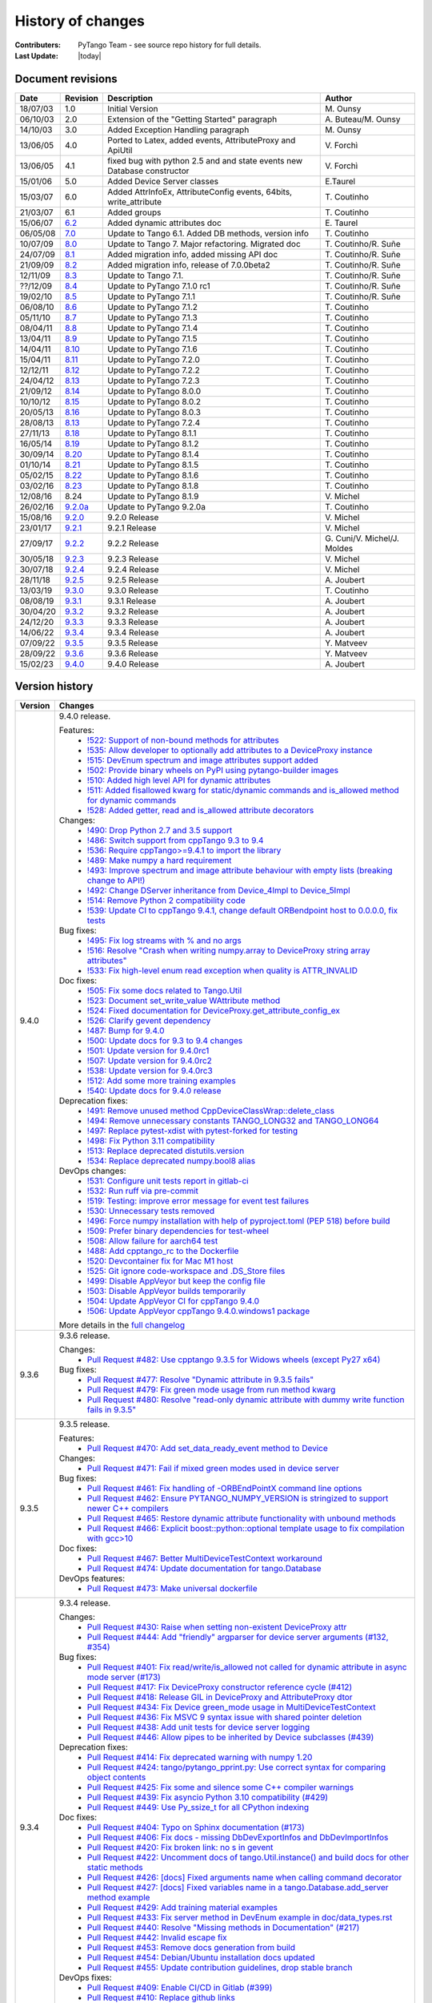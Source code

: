 .. _pytango-history-changes:

==================
History of changes
==================

:Contributers: PyTango Team - see source repo history for full details.

:Last Update: |today|

.. _pytango-revisions:

Document revisions
-------------------

+----------+----------------------------------------------------------------------------------+-----------------------------------------------------+-----------------------------------+
| Date     | Revision                                                                         | Description                                         | Author                            |
+==========+==================================================================================+=====================================================+===================================+
| 18/07/03 | 1.0                                                                              | Initial Version                                     | M\. Ounsy                         |
+----------+----------------------------------------------------------------------------------+-----------------------------------------------------+-----------------------------------+
| 06/10/03 | 2.0                                                                              | Extension of the "Getting Started" paragraph        | A\. Buteau/M\. Ounsy              |
+----------+----------------------------------------------------------------------------------+-----------------------------------------------------+-----------------------------------+
| 14/10/03 | 3.0                                                                              | Added Exception Handling paragraph                  | M\. Ounsy                         |
+----------+----------------------------------------------------------------------------------+-----------------------------------------------------+-----------------------------------+
| 13/06/05 | 4.0                                                                              | Ported to Latex, added events, AttributeProxy       | V\. Forchì                        |
|          |                                                                                  | and ApiUtil                                         |                                   |
+----------+----------------------------------------------------------------------------------+-----------------------------------------------------+-----------------------------------+
|          |                                                                                  | fixed bug with python 2.5 and and state events      |                                   |
| 13/06/05 | 4.1                                                                              | new Database constructor                            | V\. Forchì                        |
+----------+----------------------------------------------------------------------------------+-----------------------------------------------------+-----------------------------------+
| 15/01/06 | 5.0                                                                              | Added Device Server classes                         | E\.Taurel                         |
+----------+----------------------------------------------------------------------------------+-----------------------------------------------------+-----------------------------------+
| 15/03/07 | 6.0                                                                              | Added AttrInfoEx, AttributeConfig events, 64bits,   | T\. Coutinho                      |
|          |                                                                                  | write_attribute                                     |                                   |
+----------+----------------------------------------------------------------------------------+-----------------------------------------------------+-----------------------------------+
| 21/03/07 | 6.1                                                                              | Added groups                                        | T\. Coutinho                      |
+----------+----------------------------------------------------------------------------------+-----------------------------------------------------+-----------------------------------+
| 15/06/07 | `6.2 <http://www.tango-controls.org/Documents/bindings/PyTango-3.0.3.pdf>`_      | Added dynamic attributes doc                        | E\. Taurel                        |
+----------+----------------------------------------------------------------------------------+-----------------------------------------------------+-----------------------------------+
| 06/05/08 | `7.0 <http://www.tango-controls.org/Documents/bindings/PyTango-3.0.4.pdf>`_      | Update to Tango 6.1. Added DB methods, version info | T\. Coutinho                      |
+----------+----------------------------------------------------------------------------------+-----------------------------------------------------+-----------------------------------+
| 10/07/09 | `8.0 <http://www.tango-controls.org/static/PyTango/v7/doc/html/index.html>`_     | Update to Tango 7. Major refactoring. Migrated doc  | T\. Coutinho/R\. Suñe             |
+----------+----------------------------------------------------------------------------------+-----------------------------------------------------+-----------------------------------+
| 24/07/09 | `8.1 <http://www.tango-controls.org/static/PyTango/v7/doc/html/index.html>`_     | Added migration info, added missing API doc         | T\. Coutinho/R\. Suñe             |
+----------+----------------------------------------------------------------------------------+-----------------------------------------------------+-----------------------------------+
| 21/09/09 | `8.2 <http://www.tango-controls.org/static/PyTango/v7/doc/html/index.html>`_     | Added migration info, release of 7.0.0beta2         | T\. Coutinho/R\. Suñe             |
+----------+----------------------------------------------------------------------------------+-----------------------------------------------------+-----------------------------------+
| 12/11/09 | `8.3 <http://www.tango-controls.org/static/PyTango/v71/doc/html/index.html>`_    | Update to Tango 7.1.                                | T\. Coutinho/R\. Suñe             |
+----------+----------------------------------------------------------------------------------+-----------------------------------------------------+-----------------------------------+
| ??/12/09 | `8.4 <http://www.tango-controls.org/static/PyTango/v71rc1/doc/html/index.html>`_ | Update to PyTango 7.1.0 rc1                         | T\. Coutinho/R\. Suñe             |
+----------+----------------------------------------------------------------------------------+-----------------------------------------------------+-----------------------------------+
| 19/02/10 | `8.5 <http://www.tango-controls.org/static/PyTango/v711/doc/html/index.html>`_   | Update to PyTango 7.1.1                             | T\. Coutinho/R\. Suñe             |
+----------+----------------------------------------------------------------------------------+-----------------------------------------------------+-----------------------------------+
| 06/08/10 | `8.6 <http://www.tango-controls.org/static/PyTango/v712/doc/html/index.html>`_   | Update to PyTango 7.1.2                             | T\. Coutinho                      |
+----------+----------------------------------------------------------------------------------+-----------------------------------------------------+-----------------------------------+
| 05/11/10 | `8.7 <http://www.tango-controls.org/static/PyTango/v713/doc/html/index.html>`_   | Update to PyTango 7.1.3                             | T\. Coutinho                      |
+----------+----------------------------------------------------------------------------------+-----------------------------------------------------+-----------------------------------+
| 08/04/11 | `8.8 <http://www.tango-controls.org/static/PyTango/v714/doc/html/index.html>`_   | Update to PyTango 7.1.4                             | T\. Coutinho                      |
+----------+----------------------------------------------------------------------------------+-----------------------------------------------------+-----------------------------------+
| 13/04/11 | `8.9 <http://www.tango-controls.org/static/PyTango/v715/doc/html/index.html>`_   | Update to PyTango 7.1.5                             | T\. Coutinho                      |
+----------+----------------------------------------------------------------------------------+-----------------------------------------------------+-----------------------------------+
| 14/04/11 | `8.10 <http://www.tango-controls.org/static/PyTango/v716/doc/html/index.html>`_  | Update to PyTango 7.1.6                             | T\. Coutinho                      |
+----------+----------------------------------------------------------------------------------+-----------------------------------------------------+-----------------------------------+
| 15/04/11 | `8.11 <http://www.tango-controls.org/static/PyTango/v720/doc/html/index.html>`_  | Update to PyTango 7.2.0                             | T\. Coutinho                      |
+----------+----------------------------------------------------------------------------------+-----------------------------------------------------+-----------------------------------+
| 12/12/11 | `8.12 <http://www.tango-controls.org/static/PyTango/v722/doc/html/index.html>`_  | Update to PyTango 7.2.2                             | T\. Coutinho                      |
+----------+----------------------------------------------------------------------------------+-----------------------------------------------------+-----------------------------------+
| 24/04/12 | `8.13 <http://www.tango-controls.org/static/PyTango/v723/doc/html/index.html>`_  | Update to PyTango 7.2.3                             | T\. Coutinho                      |
+----------+----------------------------------------------------------------------------------+-----------------------------------------------------+-----------------------------------+
| 21/09/12 | `8.14 <http://www.tango-controls.org/static/PyTango/v800/doc/html/index.html>`_  | Update to PyTango 8.0.0                             | T\. Coutinho                      |
+----------+----------------------------------------------------------------------------------+-----------------------------------------------------+-----------------------------------+
| 10/10/12 | `8.15 <http://www.tango-controls.org/static/PyTango/v802/doc/html/index.html>`_  | Update to PyTango 8.0.2                             | T\. Coutinho                      |
+----------+----------------------------------------------------------------------------------+-----------------------------------------------------+-----------------------------------+
| 20/05/13 | `8.16 <http://www.tango-controls.org/static/PyTango/v803/doc/html/index.html>`_  | Update to PyTango 8.0.3                             | T\. Coutinho                      |
+----------+----------------------------------------------------------------------------------+-----------------------------------------------------+-----------------------------------+
| 28/08/13 | `8.13 <http://www.tango-controls.org/static/PyTango/v723/doc/html/index.html>`_  | Update to PyTango 7.2.4                             | T\. Coutinho                      |
+----------+----------------------------------------------------------------------------------+-----------------------------------------------------+-----------------------------------+
| 27/11/13 | `8.18 <http://www.tango-controls.org/static/PyTango/v811/doc/html/index.html>`_  | Update to PyTango 8.1.1                             | T\. Coutinho                      |
+----------+----------------------------------------------------------------------------------+-----------------------------------------------------+-----------------------------------+
| 16/05/14 | `8.19 <http://www.tango-controls.org/static/PyTango/v812/doc/html/index.html>`_  | Update to PyTango 8.1.2                             | T\. Coutinho                      |
+----------+----------------------------------------------------------------------------------+-----------------------------------------------------+-----------------------------------+
| 30/09/14 | `8.20 <http://www.tango-controls.org/static/PyTango/v814/doc/html/index.html>`_  | Update to PyTango 8.1.4                             | T\. Coutinho                      |
+----------+----------------------------------------------------------------------------------+-----------------------------------------------------+-----------------------------------+
| 01/10/14 | `8.21 <http://www.tango-controls.org/static/PyTango/v815/doc/html/index.html>`_  | Update to PyTango 8.1.5                             | T\. Coutinho                      |
+----------+----------------------------------------------------------------------------------+-----------------------------------------------------+-----------------------------------+
| 05/02/15 | `8.22 <http://www.esrf.fr/computing/cs/tango/pytango/v816/index.html>`_          | Update to PyTango 8.1.6                             | T\. Coutinho                      |
+----------+----------------------------------------------------------------------------------+-----------------------------------------------------+-----------------------------------+
| 03/02/16 | `8.23 <http://www.esrf.fr/computing/cs/tango/pytango/v818/index.html>`_          | Update to PyTango 8.1.8                             | T\. Coutinho                      |
+----------+----------------------------------------------------------------------------------+-----------------------------------------------------+-----------------------------------+
| 12/08/16 |  8.24                                                                            | Update to PyTango 8.1.9                             | V\. Michel                        |
+----------+----------------------------------------------------------------------------------+-----------------------------------------------------+-----------------------------------+
| 26/02/16 | `9.2.0a <http://www.esrf.fr/computing/cs/tango/pytango/v920>`_                   | Update to PyTango 9.2.0a                            | T\. Coutinho                      |
+----------+----------------------------------------------------------------------------------+-----------------------------------------------------+-----------------------------------+
| 15/08/16 | `9.2.0 <http://pytango.readthedocs.io/en/v9.2.0>`_                               | 9.2.0 Release                                       | V\. Michel                        |
+----------+----------------------------------------------------------------------------------+-----------------------------------------------------+-----------------------------------+
| 23/01/17 | `9.2.1 <http://pytango.readthedocs.io/en/v9.2.1>`_                               | 9.2.1 Release                                       | V\. Michel                        |
+----------+----------------------------------------------------------------------------------+-----------------------------------------------------+-----------------------------------+
| 27/09/17 | `9.2.2 <http://pytango.readthedocs.io/en/v9.2.2>`_                               | 9.2.2 Release                                       | G\. Cuni/V\. Michel/J\. Moldes    |
+----------+----------------------------------------------------------------------------------+-----------------------------------------------------+-----------------------------------+
| 30/05/18 | `9.2.3 <http://pytango.readthedocs.io/en/v9.2.3>`_                               | 9.2.3 Release                                       | V\. Michel                        |
+----------+----------------------------------------------------------------------------------+-----------------------------------------------------+-----------------------------------+
| 30/07/18 | `9.2.4 <http://pytango.readthedocs.io/en/v9.2.4>`_                               | 9.2.4 Release                                       | V\. Michel                        |
+----------+----------------------------------------------------------------------------------+-----------------------------------------------------+-----------------------------------+
| 28/11/18 | `9.2.5 <http://pytango.readthedocs.io/en/v9.2.5>`_                               | 9.2.5 Release                                       | A\. Joubert                       |
+----------+----------------------------------------------------------------------------------+-----------------------------------------------------+-----------------------------------+
| 13/03/19 | `9.3.0 <http://pytango.readthedocs.io/en/v9.3.0>`_                               | 9.3.0 Release                                       | T\. Coutinho                      |
+----------+----------------------------------------------------------------------------------+-----------------------------------------------------+-----------------------------------+
| 08/08/19 | `9.3.1 <http://pytango.readthedocs.io/en/v9.3.1>`_                               | 9.3.1 Release                                       | A\. Joubert                       |
+----------+----------------------------------------------------------------------------------+-----------------------------------------------------+-----------------------------------+
| 30/04/20 | `9.3.2 <http://pytango.readthedocs.io/en/v9.3.2>`_                               | 9.3.2 Release                                       | A\. Joubert                       |
+----------+----------------------------------------------------------------------------------+-----------------------------------------------------+-----------------------------------+
| 24/12/20 | `9.3.3 <http://pytango.readthedocs.io/en/v9.3.3>`_                               | 9.3.3 Release                                       | A\. Joubert                       |
+----------+----------------------------------------------------------------------------------+-----------------------------------------------------+-----------------------------------+
| 14/06/22 | `9.3.4 <http://pytango.readthedocs.io/en/v9.3.4>`_                               | 9.3.4 Release                                       | A\. Joubert                       |
+----------+----------------------------------------------------------------------------------+-----------------------------------------------------+-----------------------------------+
| 07/09/22 | `9.3.5 <http://pytango.readthedocs.io/en/v9.3.5>`_                               | 9.3.5 Release                                       | Y\. Matveev                       |
+----------+----------------------------------------------------------------------------------+-----------------------------------------------------+-----------------------------------+
| 28/09/22 | `9.3.6 <http://pytango.readthedocs.io/en/v9.3.6>`_                               | 9.3.6 Release                                       | Y\. Matveev                       |
+----------+----------------------------------------------------------------------------------+-----------------------------------------------------+-----------------------------------+
| 15/02/23 | `9.4.0 <http://pytango.readthedocs.io/en/v9.4.0>`_                               | 9.4.0 Release                                       | A\. Joubert                       |
+----------+----------------------------------------------------------------------------------+-----------------------------------------------------+-----------------------------------+

.. _pytango-version-history:

Version history
---------------

+----------+-------------------------------------------------------------------------------------------------------------------------------------------------------------------------------------+
| Version  | Changes                                                                                                                                                                             |
+==========+=====================================================================================================================================================================================+
| 9.4.0    | 9.4.0 release.                                                                                                                                                                      |
|          |                                                                                                                                                                                     |
|          | Features:                                                                                                                                                                           |
|          |     - `!522: Support of non-bound methods for attributes <https://gitlab.com/tango-controls/pytango/-/merge_requests/522>`_                                                         |
|          |     - `!535: Allow developer to optionally add attributes to a DeviceProxy instance <https://gitlab.com/tango-controls/pytango/-/merge_requests/535>`_                              |
|          |     - `!515: DevEnum spectrum and image attributes support added <https://gitlab.com/tango-controls/pytango/-/merge_requests/515>`_                                                 |
|          |     - `!502: Provide binary wheels on PyPI using pytango-builder images <https://gitlab.com/tango-controls/pytango/-/merge_requests/502>`_                                          |
|          |     - `!510: Added high level API for dynamic attributes <https://gitlab.com/tango-controls/pytango/-/merge_requests/510>`_                                                         |
|          |     - `!511: Added fisallowed kwarg for static/dynamic commands and is_allowed method for dynamic commands <https://gitlab.com/tango-controls/pytango/-/merge_requests/511>`_       |
|          |     - `!528: Added getter, read and is_allowed attribute decorators <https://gitlab.com/tango-controls/pytango/-/merge_requests/528>`_                                              |
|          |                                                                                                                                                                                     |
|          | Changes:                                                                                                                                                                            |
|          |     - `!490: Drop Python 2.7 and 3.5 support <https://gitlab.com/tango-controls/pytango/-/merge_requests/490>`_                                                                     |
|          |     - `!486: Switch support from cppTango 9.3 to 9.4 <https://gitlab.com/tango-controls/pytango/-/merge_requests/486>`_                                                             |
|          |     - `!536: Require cppTango>=9.4.1 to import the library <https://gitlab.com/tango-controls/pytango/-/merge_requests/536>`_                                                       |
|          |     - `!489: Make numpy a hard requirement <https://gitlab.com/tango-controls/pytango/-/merge_requests/489>`_                                                                       |
|          |     - `!493: Improve spectrum and image attribute behaviour with empty lists (breaking change to API!) <https://gitlab.com/tango-controls/pytango/-/merge_requests/493>`_           |
|          |     - `!492: Change DServer inheritance from Device_4Impl to Device_5Impl <https://gitlab.com/tango-controls/pytango/-/merge_requests/492>`_                                        |
|          |     - `!514: Remove Python 2 compatibility code <https://gitlab.com/tango-controls/pytango/-/merge_requests/514>`_                                                                  |
|          |     - `!539: Update CI to cppTango 9.4.1, change default ORBendpoint host to 0.0.0.0, fix tests <https://gitlab.com/tango-controls/pytango/-/merge_requests/539>`_                  |
|          |                                                                                                                                                                                     |
|          | Bug fixes:                                                                                                                                                                          |
|          |     - `!495: Fix log streams with % and no args <https://gitlab.com/tango-controls/pytango/-/merge_requests/495>`_                                                                  |
|          |     - `!516: Resolve "Crash when writing numpy.array to DeviceProxy string array attributes" <https://gitlab.com/tango-controls/pytango/-/merge_requests/516>`_                     |
|          |     - `!533: Fix high-level enum read exception when quality is ATTR_INVALID <https://gitlab.com/tango-controls/pytango/-/merge_requests/533>`_                                     |
|          |                                                                                                                                                                                     |
|          | Doc fixes:                                                                                                                                                                          |
|          |     - `!505: Fix some docs related to Tango.Util <https://gitlab.com/tango-controls/pytango/-/merge_requests/505>`_                                                                 |
|          |     - `!523: Document set_write_value WAttribute method <https://gitlab.com/tango-controls/pytango/-/merge_requests/523>`_                                                          |
|          |     - `!524: Fixed documentation for DeviceProxy.get_attribute_config_ex <https://gitlab.com/tango-controls/pytango/-/merge_requests/524>`_                                         |
|          |     - `!526: Clarify gevent dependency <https://gitlab.com/tango-controls/pytango/-/merge_requests/526>`_                                                                           |
|          |     - `!487: Bump for 9.4.0 <https://gitlab.com/tango-controls/pytango/-/merge_requests/487>`_                                                                                      |
|          |     - `!500: Update docs for 9.3 to 9.4 changes <https://gitlab.com/tango-controls/pytango/-/merge_requests/500>`_                                                                  |
|          |     - `!501: Update version for 9.4.0rc1 <https://gitlab.com/tango-controls/pytango/-/merge_requests/501>`_                                                                         |
|          |     - `!507: Update version for 9.4.0rc2 <https://gitlab.com/tango-controls/pytango/-/merge_requests/507>`_                                                                         |
|          |     - `!538: Update version for 9.4.0rc3 <https://gitlab.com/tango-controls/pytango/-/merge_requests/538>`_                                                                         |
|          |     - `!512: Add some more training examples <https://gitlab.com/tango-controls/pytango/-/merge_requests/512>`_                                                                     |
|          |     - `!540: Update docs for 9.4.0 release <https://gitlab.com/tango-controls/pytango/-/merge_requests/540>`_                                                                       |
|          |                                                                                                                                                                                     |
|          | Deprecation fixes:                                                                                                                                                                  |
|          |     - `!491: Remove unused method CppDeviceClassWrap::delete_class <https://gitlab.com/tango-controls/pytango/-/merge_requests/491>`_                                               |
|          |     - `!494: Remove unnecessary constants TANGO_LONG32 and TANGO_LONG64 <https://gitlab.com/tango-controls/pytango/-/merge_requests/494>`_                                          |
|          |     - `!497: Replace pytest-xdist with pytest-forked for testing <https://gitlab.com/tango-controls/pytango/-/merge_requests/497>`_                                                 |
|          |     - `!498: Fix Python 3.11 compatibility <https://gitlab.com/tango-controls/pytango/-/merge_requests/498>`_                                                                       |
|          |     - `!513: Replace deprecated distutils.version <https://gitlab.com/tango-controls/pytango/-/merge_requests/513>`_                                                                |
|          |     - `!534: Replace deprecated numpy.bool8 alias <https://gitlab.com/tango-controls/pytango/-/merge_requests/534>`_                                                                |
|          |                                                                                                                                                                                     |
|          | DevOps changes:                                                                                                                                                                     |
|          |     - `!531: Configure unit tests report in gitlab-ci <https://gitlab.com/tango-controls/pytango/-/merge_requests/531>`_                                                            |
|          |     - `!532: Run ruff via pre-commit <https://gitlab.com/tango-controls/pytango/-/merge_requests/532>`_                                                                             |
|          |     - `!519: Testing: improve error message for event test failures <https://gitlab.com/tango-controls/pytango/-/merge_requests/519>`_                                              |
|          |     - `!530: Unnecessary tests removed <https://gitlab.com/tango-controls/pytango/-/merge_requests/530>`_                                                                           |
|          |     - `!496: Force numpy installation with help of pyproject.toml (PEP 518) before build <https://gitlab.com/tango-controls/pytango/-/merge_requests/496>`_                         |
|          |     - `!509: Prefer binary dependencies for test-wheel <https://gitlab.com/tango-controls/pytango/-/merge_requests/509>`_                                                           |
|          |     - `!508: Allow failure for aarch64 test <https://gitlab.com/tango-controls/pytango/-/merge_requests/508>`_                                                                      |
|          |     - `!488: Add cpptango_rc to the Dockerfile <https://gitlab.com/tango-controls/pytango/-/merge_requests/488>`_                                                                   |
|          |     - `!520: Devcontainer fix for Mac M1 host <https://gitlab.com/tango-controls/pytango/-/merge_requests/520>`_                                                                    |
|          |     - `!525: Git ignore code-workspace and .DS_Store files <https://gitlab.com/tango-controls/pytango/-/merge_requests/525>`_                                                       |
|          |     - `!499: Disable AppVeyor but keep the config file <https://gitlab.com/tango-controls/pytango/-/merge_requests/499>`_                                                           |
|          |     - `!503: Disable AppVeyor builds temporarily <https://gitlab.com/tango-controls/pytango/-/merge_requests/503>`_                                                                 |
|          |     - `!504: Update AppVeyor CI for cppTango 9.4.0 <https://gitlab.com/tango-controls/pytango/-/merge_requests/504>`_                                                               |
|          |     - `!506: Update AppVeyor cppTango 9.4.0.windows1 package <https://gitlab.com/tango-controls/pytango/-/merge_requests/506>`_                                                     |
|          |                                                                                                                                                                                     |
|          | More details in the `full changelog <https://gitlab.com/tango-controls/pytango/-/compare/v9.3.6...v9.4.0>`_                                                                         |
|          |                                                                                                                                                                                     |
+----------+-------------------------------------------------------------------------------------------------------------------------------------------------------------------------------------+
| 9.3.6    | 9.3.6 release.                                                                                                                                                                      |
|          |                                                                                                                                                                                     |
|          | Changes:                                                                                                                                                                            |
|          |     - `Pull Request #482: Use cpptango 9.3.5 for Widows wheels (except Py27 x64) <https://gitlab.com/tango-controls/pytango/-/merge_requests/482>`_                                 |
|          |                                                                                                                                                                                     |
|          | Bug fixes:                                                                                                                                                                          |
|          |     - `Pull Request #477: Resolve "Dynamic attribute in 9.3.5 fails" <https://gitlab.com/tango-controls/pytango/-/merge_requests/477>`_                                             |
|          |     - `Pull Request #479: Fix green mode usage from run method kwarg <https://gitlab.com/tango-controls/pytango/-/merge_requests/479>`_                                             |
|          |     - `Pull Request #480: Resolve "read-only dynamic attribute with dummy write function fails in 9.3.5" <https://gitlab.com/tango-controls/pytango/-/merge_requests/480>`_         |
|          |                                                                                                                                                                                     |
+----------+-------------------------------------------------------------------------------------------------------------------------------------------------------------------------------------+
| 9.3.5    | 9.3.5 release.                                                                                                                                                                      |
|          |                                                                                                                                                                                     |
|          | Features:                                                                                                                                                                           |
|          |     - `Pull Request #470: Add set_data_ready_event method to Device <https://gitlab.com/tango-controls/pytango/-/merge_requests/470>`_                                              |
|          |                                                                                                                                                                                     |
|          | Changes:                                                                                                                                                                            |
|          |     - `Pull Request #471: Fail if mixed green modes used in device server <https://gitlab.com/tango-controls/pytango/-/merge_requests/471>`_                                        |
|          |                                                                                                                                                                                     |
|          | Bug fixes:                                                                                                                                                                          |
|          |     - `Pull Request #461: Fix handling of -ORBEndPointX command line options <https://gitlab.com/tango-controls/pytango/-/merge_requests/461>`_                                     |
|          |     - `Pull Request #462: Ensure PYTANGO_NUMPY_VERSION is stringized to support newer C++ compilers <https://gitlab.com/tango-controls/pytango/-/merge_requests/462>`_              |
|          |     - `Pull Request #465: Restore dynamic attribute functionality with unbound methods <https://gitlab.com/tango-controls/pytango/-/merge_requests/465>`_                           |
|          |     - `Pull Request #466: Explicit boost::python::optional template usage to fix compilation with gcc>10 <https://gitlab.com/tango-controls/pytango/-/merge_requests/466>`_         |
|          |                                                                                                                                                                                     |
|          | Doc fixes:                                                                                                                                                                          |
|          |     - `Pull Request #467: Better MultiDeviceTestContext workaround <https://gitlab.com/tango-controls/pytango/-/merge_requests/467>`_                                               |
|          |     - `Pull Request #474: Update documentation for tango.Database <https://gitlab.com/tango-controls/pytango/-/merge_requests/474>`_                                                |
|          |                                                                                                                                                                                     |
|          | DevOps features:                                                                                                                                                                    |
|          |     - `Pull Request #473: Make universal dockerfile <https://gitlab.com/tango-controls/pytango/-/merge_requests/473>`_                                                              |
|          |                                                                                                                                                                                     |
+----------+-------------------------------------------------------------------------------------------------------------------------------------------------------------------------------------+
| 9.3.4    | 9.3.4 release.                                                                                                                                                                      |
|          |                                                                                                                                                                                     |
|          | Changes:                                                                                                                                                                            |
|          |     - `Pull Request #430: Raise when setting non-existent DeviceProxy attr <https://gitlab.com/tango-controls/pytango/-/merge_requests/430>`_                                       |
|          |     - `Pull Request #444: Add "friendly" argparser for device server arguments (#132, #354) <https://gitlab.com/tango-controls/pytango/-/merge_requests/444>`_                      |
|          |                                                                                                                                                                                     |
|          | Bug fixes:                                                                                                                                                                          |
|          |     - `Pull Request #401: Fix read/write/is_allowed not called for dynamic attribute in async mode server (#173) <https://gitlab.com/tango-controls/pytango/-/merge_requests/401>`_ |
|          |     - `Pull Request #417: Fix DeviceProxy constructor reference cycle (#412) <https://gitlab.com/tango-controls/pytango/-/merge_requests/417>`_                                     |
|          |     - `Pull Request #418: Release GIL in DeviceProxy and AttributeProxy dtor <https://gitlab.com/tango-controls/pytango/-/merge_requests/418>`_                                     |
|          |     - `Pull Request #434: Fix Device green_mode usage in MultiDeviceTestContext <https://gitlab.com/tango-controls/pytango/-/merge_requests/434>`_                                  |
|          |     - `Pull Request #436: Fix MSVC 9 syntax issue with shared pointer deletion <https://gitlab.com/tango-controls/pytango/-/merge_requests/436>`_                                   |
|          |     - `Pull Request #438: Add unit tests for device server logging <https://gitlab.com/tango-controls/pytango/-/merge_requests/438>`_                                               |
|          |     - `Pull Request #446: Allow pipes to be inherited by Device subclasses (#439) <https://gitlab.com/tango-controls/pytango/-/merge_requests/446>`_                                |
|          |                                                                                                                                                                                     |
|          | Deprecation fixes:                                                                                                                                                                  |
|          |     - `Pull Request #414: Fix deprecated warning with numpy 1.20 <https://gitlab.com/tango-controls/pytango/-/merge_requests/414>`_                                                 |
|          |     - `Pull Request #424: tango/pytango_pprint.py: Use correct syntax for comparing object contents <https://gitlab.com/tango-controls/pytango/-/merge_requests/424>`_              |
|          |     - `Pull Request #425: Fix some and silence some C++ compiler warnings <https://gitlab.com/tango-controls/pytango/-/merge_requests/425>`_                                        |
|          |     - `Pull Request #439: Fix asyncio Python 3.10 compatibility (#429) <https://gitlab.com/tango-controls/pytango/-/merge_requests/439>`_                                           |
|          |     - `Pull Request #449: Use Py_ssize_t for all CPython indexing <https://gitlab.com/tango-controls/pytango/-/merge_requests/449>`_                                                |
|          |                                                                                                                                                                                     |
|          | Doc fixes:                                                                                                                                                                          |
|          |     - `Pull Request #404: Typo on Sphinx documentation (#173) <https://gitlab.com/tango-controls/pytango/-/merge_requests/404>`_                                                    |
|          |     - `Pull Request #406: Fix docs - missing DbDevExportInfos and DbDevImportInfos <https://gitlab.com/tango-controls/pytango/-/merge_requests/406>`_                               |
|          |     - `Pull Request #420: Fix broken link: no s in gevent <https://gitlab.com/tango-controls/pytango/-/merge_requests/420>`_                                                        |
|          |     - `Pull Request #422: Uncomment docs of tango.Util.instance() and build docs for other static methods <https://gitlab.com/tango-controls/pytango/-/merge_requests/422>`_        |
|          |     - `Pull Request #426: [docs] Fixed arguments name when calling command decorator <https://gitlab.com/tango-controls/pytango/-/merge_requests/426>`_                             |
|          |     - `Pull Request #427: [docs] Fixed variables name in a tango.Database.add_server method example <https://gitlab.com/tango-controls/pytango/-/merge_requests/427>`_              |
|          |     - `Pull Request #429: Add training material examples <https://gitlab.com/tango-controls/pytango/-/merge_requests/429>`_                                                         |
|          |     - `Pull Request #433: Fix server method in DevEnum example in doc/data_types.rst <https://gitlab.com/tango-controls/pytango/-/merge_requests/433>`_                             |
|          |     - `Pull Request #440: Resolve "Missing methods in Documentation" (#217) <https://gitlab.com/tango-controls/pytango/-/merge_requests/440>`_                                      |
|          |     - `Pull Request #442: Invalid escape fix <https://gitlab.com/tango-controls/pytango/-/merge_requests/442>`_                                                                     |
|          |     - `Pull Request #453: Remove docs generation from build <https://gitlab.com/tango-controls/pytango/-/merge_requests/453>`_                                                      |
|          |     - `Pull Request #454: Debian/Ubuntu installation docs updated <https://gitlab.com/tango-controls/pytango/-/merge_requests/454>`_                                                |
|          |     - `Pull Request #455: Update contribution guidelines, drop stable branch <https://gitlab.com/tango-controls/pytango/-/merge_requests/455>`_                                     |
|          |                                                                                                                                                                                     |
|          | DevOps fixes:                                                                                                                                                                       |
|          |     - `Pull Request #409: Enable CI/CD in Gitlab (#399) <https://gitlab.com/tango-controls/pytango/-/merge_requests/409>`_                                                          |
|          |     - `Pull Request #410: Replace github links <https://gitlab.com/tango-controls/pytango/-/merge_requests/410>`_                                                                   |
|          |     - `Pull Request #411: Build and upload source distribution to pypi <https://gitlab.com/tango-controls/pytango/-/merge_requests/411>`_                                           |
|          |     - `Pull Request #423: Use numpy parallel compilation if available (#416) <https://gitlab.com/tango-controls/pytango/-/merge_requests/423>`_                                     |
|          |     - `Pull Request #428: Gitlab CI image build + push <https://gitlab.com/tango-controls/pytango/-/merge_requests/428>`_                                                           |
|          |     - `Pull Request #445: Split Gitlab CI caches per job <https://gitlab.com/tango-controls/pytango/-/merge_requests/445>`_                                                         |
|          |     - `Pull Request #448: Add missing cmake files to sdist <https://gitlab.com/tango-controls/pytango/-/merge_requests/448>`_                                                       |
|          |                                                                                                                                                                                     |
+----------+-------------------------------------------------------------------------------------------------------------------------------------------------------------------------------------+
| 9.3.3    | 9.3.3 release.                                                                                                                                                                      |
|          |                                                                                                                                                                                     |
|          | Features:                                                                                                                                                                           |
|          |     - `Pull Request #378: Add string support for MultiDeviceTestContext devices_info class field <https://gitlab.com/tango-controls/pytango/-/merge_requests/378>`_                 |
|          |     - `Pull Request #384: Add test context support for memorized attributes <https://gitlab.com/tango-controls/pytango/-/merge_requests/384>`_                                      |
|          |     - `Pull Request #395: Fix Windows build and add CI test suite (#355, #368, #369) <https://gitlab.com/tango-controls/pytango/-/merge_requests/395>`_                             |
|          |                                                                                                                                                                                     |
|          | Changes:                                                                                                                                                                            |
|          |     - `Pull Request #365: Preserve cause of exception when getting/setting attribute in DeviceProxy (#364) <https://gitlab.com/tango-controls/pytango/-/merge_requests/365>`_       |
|          |     - `Pull Request #385: Improve mandatory + default device property error message (#380) <https://gitlab.com/tango-controls/pytango/-/merge_requests/385>`_                       |
|          |     - `Pull Request #397: Add std namespace prefix in C++ code <https://gitlab.com/tango-controls/pytango/-/merge_requests/397>`_                                                   |
|          |                                                                                                                                                                                     |
|          | Bug/doc fixes:                                                                                                                                                                      |
|          |     - `Pull Request #360: Fix convert2array for Unicode to DevVarStringArray (Py3) (#361) <https://gitlab.com/tango-controls/pytango/-/merge_requests/360>`_                        |
|          |     - `Pull Request #386: Fix DeviceProxy repr/str memory leak (#298) <https://gitlab.com/tango-controls/pytango/-/merge_requests/386>`_                                            |
|          |     - `Pull Request #352: Fix sphinx v3 warning <https://gitlab.com/tango-controls/pytango/-/merge_requests/352>`_                                                                  |
|          |     - `Pull Request #359: MultiDeviceTestContext example <https://gitlab.com/tango-controls/pytango/-/merge_requests/359>`_                                                         |
|          |     - `Pull Request #363: Change old doc links from ESRF to RTD <https://gitlab.com/tango-controls/pytango/-/merge_requests/363>`_                                                  |
|          |     - `Pull Request #370: Update CI to use cppTango 9.3.4rc6 <https://gitlab.com/tango-controls/pytango/-/merge_requests/370>`_                                                     |
|          |     - `Pull Request #389: Update CI and dev Docker to cpptango 9.3.4 <https://gitlab.com/tango-controls/pytango/-/merge_requests/389>`_                                             |
|          |     - `Pull Request #376: Update Windows CI and dev containers to boost 1.73.0 <https://gitlab.com/tango-controls/pytango/-/merge_requests/376>`_                                   |
|          |     - `Pull Request #377: VScode remote development container support <https://gitlab.com/tango-controls/pytango/-/merge_requests/377>`_                                            |
|          |     - `Pull Request #391: Add documentation about testing <https://gitlab.com/tango-controls/pytango/-/merge_requests/391>`_                                                        |
|          |     - `Pull Request #393: Fix a typo in get_server_info documentation (#392) <https://gitlab.com/tango-controls/pytango/-/merge_requests/393>`_                                     |
|          |                                                                                                                                                                                     |
+----------+-------------------------------------------------------------------------------------------------------------------------------------------------------------------------------------+
| 9.3.2    | 9.3.2 release.                                                                                                                                                                      |
|          |                                                                                                                                                                                     |
|          | Features:                                                                                                                                                                           |
|          |     - `Pull Request #314: Add MultiDeviceTestContext for testing more than one Device <https://gitlab.com/tango-controls/pytango/-/merge_requests/314>`_                            |
|          |     - `Pull Request #317: Add get_device_attribute_list and missing pipe methods to Database interface (#313) <https://gitlab.com/tango-controls/pytango/-/merge_requests/317>`_    |
|          |     - `Pull Request #327: Add EnsureOmniThread and is_omni_thread (#307, #292) <https://gitlab.com/tango-controls/pytango/-/merge_requests/327>`_                                   |
|          |                                                                                                                                                                                     |
|          | Changes:                                                                                                                                                                            |
|          |     - `Pull Request #316: Reduce six requirement from 1.12 to 1.10 (#296) <https://gitlab.com/tango-controls/pytango/-/merge_requests/316>`_                                        |
|          |     - `Pull Request #326: Add Docker development container  <https://gitlab.com/tango-controls/pytango/-/merge_requests/326>`_                                                      |
|          |     - `Pull Request #330: Add enum34 to Python 2.7 docker images <https://gitlab.com/tango-controls/pytango/-/merge_requests/330>`_                                                 |
|          |     - `Pull Request #329: Add test to verify get_device_properties called on init <https://gitlab.com/tango-controls/pytango/-/merge_requests/329>`_                                |
|          |     - `Pull Request #341: Build DevFailed origin from format_exception (#340) <https://gitlab.com/tango-controls/pytango/-/merge_requests/341>`_                                    |
|          |                                                                                                                                                                                     |
|          | Bug/doc fixes:                                                                                                                                                                      |
|          |     - `Pull Request #301: Fix documentation error <https://gitlab.com/tango-controls/pytango/-/merge_requests/301>`_                                                                |
|          |     - `Pull Request #334: Update green mode docs and asyncio example (#333) <https://gitlab.com/tango-controls/pytango/-/merge_requests/334>`_                                      |
|          |     - `Pull Request #335: Generalise search for libboost_python on POSIX (#300, #310) <https://gitlab.com/tango-controls/pytango/-/merge_requests/335>`_                            |
|          |     - `Pull Request #343: Extend the info on dependencies in README <https://gitlab.com/tango-controls/pytango/-/merge_requests/343>`_                                              |
|          |     - `Pull Request #345: Fix power_supply client example PowerOn -> TurnOn <https://gitlab.com/tango-controls/pytango/-/merge_requests/345>`_                                      |
|          |     - `Pull Request #347: Fix memory leak for DevEncoded attributes <https://gitlab.com/tango-controls/pytango/-/merge_requests/347>`_                                              |
|          |     - `Pull Request #348: Fix dynamic enum attributes created without labels (#56) <https://gitlab.com/tango-controls/pytango/-/merge_requests/348>`_                               |
|          |                                                                                                                                                                                     |
+----------+-------------------------------------------------------------------------------------------------------------------------------------------------------------------------------------+
| 9.3.1    | 9.3.1 release.                                                                                                                                                                      |
|          |                                                                                                                                                                                     |
|          | Changes:                                                                                                                                                                            |
|          |     - `Pull Request #277: Windows builds using AppVeyor (#176) <https://gitlab.com/tango-controls/pytango/-/merge_requests/277>`_                                                   |
|          |     - `Pull Request #290: Update docs: int types maps to DevLong64 (#282) <https://gitlab.com/tango-controls/pytango/-/merge_requests/290>`_                                        |
|          |     - `Pull Request #293: Update exception types in proxy docstrings <https://gitlab.com/tango-controls/pytango/-/merge_requests/293>`_                                             |
|          |                                                                                                                                                                                     |
|          | Bug fixes:                                                                                                                                                                          |
|          |     - `Pull Request #270: Add six >= 1.12 requirement (#269) <https://gitlab.com/tango-controls/pytango/-/merge_requests/270>`_                                                     |
|          |     - `Pull Request #273: DeviceAttribute.is_empty not working correctly with latest cpp tango version (#271) <https://gitlab.com/tango-controls/pytango/-/merge_requests/273>`_    |
|          |     - `Pull Request #274: Add unit tests for spectrum attributes, including empty (#271) <https://gitlab.com/tango-controls/pytango/-/merge_requests/274>`_                         |
|          |     - `Pull Request #281: Fix DevEncoded commands on Python 3 (#280) <https://gitlab.com/tango-controls/pytango/-/merge_requests/281>`_                                             |
|          |     - `Pull Request #288: Make sure we only convert to string python unicode/str/bytes objects (#285) <https://gitlab.com/tango-controls/pytango/-/merge_requests/288>`_            |
|          |     - `Pull Request #289: Fix compilation warnings and conda build (#286) <https://gitlab.com/tango-controls/pytango/-/merge_requests/289>`_                                        |
|          |                                                                                                                                                                                     |
+----------+-------------------------------------------------------------------------------------------------------------------------------------------------------------------------------------+
| 9.3.0    | 9.3.0 release.                                                                                                                                                                      |
|          |                                                                                                                                                                                     |
|          | Changes:                                                                                                                                                                            |
|          |     - `Pull Request #242: Improve Python version check for enum34 install <https://gitlab.com/tango-controls/pytango/-/merge_requests/242>`_                                        |
|          |     - `Pull Request #250: Develop 9.3.0 <https://gitlab.com/tango-controls/pytango/-/merge_requests/250>`_                                                                          |
|          |     - `Pull Request #258: Change Travis CI builds to xenial <https://gitlab.com/tango-controls/pytango/-/merge_requests/258>`_                                                      |
|          |                                                                                                                                                                                     |
|          | Bug fixes:                                                                                                                                                                          |
|          |     - `Pull Request #245: Change for collections abstract base class <https://gitlab.com/tango-controls/pytango/-/merge_requests/245>`_                                             |
|          |     - `Pull Request #247: Use IP address instead of hostname (fix #246) <https://gitlab.com/tango-controls/pytango/-/merge_requests/247>`_                                          |
|          |     - `Pull Request #252: Fix wrong link to tango dependency (#235) <https://gitlab.com/tango-controls/pytango/-/merge_requests/252>`_                                              |
|          |     - `Pull Request #254: Fix mapping of AttrWriteType WT_UNKNOWN <https://gitlab.com/tango-controls/pytango/-/merge_requests/254>`_                                                |
|          |     - `Pull Request #257: Fix some docs and docstrings <https://gitlab.com/tango-controls/pytango/-/merge_requests/257>`_                                                           |
|          |     - `Pull Request #260: add ApiUtil.cleanup() <https://gitlab.com/tango-controls/pytango/-/merge_requests/260>`_                                                                  |
|          |     - `Pull Request #262: Fix compile error under Linux <https://gitlab.com/tango-controls/pytango/-/merge_requests/262>`_                                                          |
|          |     - `Pull Request #263: Fix #251: Python 2 vs Python 3: DevString with bytes <https://gitlab.com/tango-controls/pytango/-/merge_requests/263>`_                                   |
|          |                                                                                                                                                                                     |
+----------+-------------------------------------------------------------------------------------------------------------------------------------------------------------------------------------+
| 9.2.5    | 9.2.5 release.                                                                                                                                                                      |
|          |                                                                                                                                                                                     |
|          | Changes:                                                                                                                                                                            |
|          |     - `Pull Request #212: Skip databaseds backends in PyTango compatibility module  <https://gitlab.com/tango-controls/pytango/-/merge_requests/212>`_                              |
|          |     - `Pull Request #221: DevEnum attributes can now be directly assigned labels <https://gitlab.com/tango-controls/pytango/-/merge_requests/221>`_                                 |
|          |     - `Pull Request #236: Cleanup db_access module  <https://gitlab.com/tango-controls/pytango/-/merge_requests/236>`_                                                              |
|          |     - `Pull Request #237: Add info about how to release a new version  <https://gitlab.com/tango-controls/pytango/-/merge_requests/237>`_                                           |
|          |                                                                                                                                                                                     |
|          | Bug fixes:                                                                                                                                                                          |
|          |     - `Pull Request #209 (issue #207): Fix documentation warnings  <https://gitlab.com/tango-controls/pytango/-/merge_requests/209>`_                                               |
|          |     - `Pull Request #211: Yet another fix to the gevent threadpool error wrapping  <https://gitlab.com/tango-controls/pytango/-/merge_requests/211>`_                               |
|          |     - `Pull Request #214 (issue #213): DevEncoded attribute should produce a bytes object in python 3  <https://gitlab.com/tango-controls/pytango/-/merge_requests/214>`_           |
|          |     - `Pull Request #219: Fixing icons in documentation  <https://gitlab.com/tango-controls/pytango/-/merge_requests/219>`_                                                         |
|          |     - `Pull Request #220: Fix 'DevFailed' object does not support indexing <https://gitlab.com/tango-controls/pytango/-/merge_requests/220>`_                                       |
|          |     - `Pull Request #225 (issue #215): Fix exception propagation in python 3  <https://gitlab.com/tango-controls/pytango/-/merge_requests/225>`_                                    |
|          |     - `Pull Request #226 (issue #216): Add missing converter from python bytes to char*  <https://gitlab.com/tango-controls/pytango/-/merge_requests/226>`_                         |
|          |     - `Pull Request #227: Gevent issue #1260 should be fixed by now  <https://gitlab.com/tango-controls/pytango/-/merge_requests/227>`_                                             |
|          |     - `Pull Request #232: use special case-insensitive weak values dictionary for Tango nodes <https://gitlab.com/tango-controls/pytango/-/merge_requests/232>`_                    |
|          |                                                                                                                                                                                     |
+----------+-------------------------------------------------------------------------------------------------------------------------------------------------------------------------------------+
| 9.2.4    | 9.2.4 release.                                                                                                                                                                      |
|          |                                                                                                                                                                                     |
|          | Changes:                                                                                                                                                                            |
|          |     - `Pull Request #194 (issue #188): Easier access to DevEnum attribute using python enum <https://gitlab.com/tango-controls/pytango/-/merge_requests/194>`_                      |
|          |     - `Pull Request #199 (issue #195): Support python enum as dtype argument for attributes <https://gitlab.com/tango-controls/pytango/-/merge_requests/199>`_                      |
|          |     - `Pull Request #205 (issue #202): Python 3.7 compatibility <https://gitlab.com/tango-controls/pytango/-/merge_requests/205>`_                                                  |
|          |                                                                                                                                                                                     |
|          | Bug fixes:                                                                                                                                                                          |
|          |     - `Pull Request #193 (issue #192): Fix a gevent green mode memory leak introduced in v9.2.3 <https://gitlab.com/tango-controls/pytango/-/merge_requests/193>`_                  |
|          |                                                                                                                                                                                     |
+----------+-------------------------------------------------------------------------------------------------------------------------------------------------------------------------------------+
| 9.2.3    | 9.2.3 release.                                                                                                                                                                      |
|          |                                                                                                                                                                                     |
|          | Changes:                                                                                                                                                                            |
|          |     - `Pull Request #169: Use tango-controls theme for the documentation <https://gitlab.com/tango-controls/pytango/-/merge_requests/169>`_                                         |
|          |     - `Pull Request #170 (issue #171): Use a private gevent ThreadPool <https://gitlab.com/tango-controls/pytango/-/merge_requests/170>`_                                           |
|          |     - `Pull Request #180: Use same default encoding for python2 and python3 (utf-8) <https://gitlab.com/tango-controls/pytango/-/merge_requests/180>`_                              |
|          |                                                                                                                                                                                     |
|          | Bug fixes:                                                                                                                                                                          |
|          |     - `Pull Request #178 (issue #177): Make CmdDoneEvent.argout writable <https://gitlab.com/tango-controls/pytango/-/merge_requests/178>`_                                         |
|          |     - `Pull Request #178: Add GIL control for ApiUtil.get_asynch_replies <https://gitlab.com/tango-controls/pytango/-/merge_requests/178>`_                                         |
|          |     - `Pull Request #187 (issue #186): Fix and extend client green mode <https://gitlab.com/tango-controls/pytango/-/merge_requests/187>`_                                          |
|          |                                                                                                                                                                                     |
+----------+-------------------------------------------------------------------------------------------------------------------------------------------------------------------------------------+
| 9.2.2    | 9.2.2 release.                                                                                                                                                                      |
|          |                                                                                                                                                                                     |
|          | Features:                                                                                                                                                                           |
|          |     - `Pull Request #104: Pipe Events <https://gitlab.com/tango-controls/pytango/-/merge_requests/104>`_                                                                            |
|          |     - `Pull Request #106: Implement pipe write (client and server, issue #9) <https://gitlab.com/tango-controls/pytango/-/merge_requests/106>`_                                     |
|          |     - `Pull Request #122: Dynamic commands <https://gitlab.com/tango-controls/pytango/-/merge_requests/122>`_                                                                       |
|          |     - `Pull Request #124: Add forward attribute <https://gitlab.com/tango-controls/pytango/-/merge_requests/124>`_                                                                  |
|          |     - `Pull Request #129: Implement mandatory property (issue #30) <https://gitlab.com/tango-controls/pytango/-/merge_requests/129>`_                                               |
|          |                                                                                                                                                                                     |
|          | Changes:                                                                                                                                                                            |
|          |     - `Pull Request #109: Device Interface Change Events <https://gitlab.com/tango-controls/pytango/-/merge_requests/109>`_                                                         |
|          |     - `Pull Request #113: Adding asyncio green mode documentation and a how-to on contributing <https://gitlab.com/tango-controls/pytango/-/merge_requests/113>`_                   |
|          |     - `Pull Request #114: Added PEP8-ified files in tango module. <https://gitlab.com/tango-controls/pytango/-/merge_requests/114>`_                                                |
|          |     - `Pull Request #115: Commands polling tests (client and server) <https://gitlab.com/tango-controls/pytango/-/merge_requests/115>`_                                             |
|          |     - `Pull Request #116: Attribute polling tests (client and server) <https://gitlab.com/tango-controls/pytango/-/merge_requests/116>`_                                            |
|          |     - `Pull Request #117: Use official tango-controls conda channel <https://gitlab.com/tango-controls/pytango/-/merge_requests/117>`_                                              |
|          |     - `Pull Request #125: Forward attribute example <https://gitlab.com/tango-controls/pytango/-/merge_requests/125>`_                                                              |
|          |     - `Pull Request #134: Linting pytango (with pylint + flake8) <https://gitlab.com/tango-controls/pytango/-/merge_requests/134>`_                                                 |
|          |     - `Pull Request #137: Codacy badge in README and code quality policy in How to Contribute <https://gitlab.com/tango-controls/pytango/-/merge_requests/137>`_                    |
|          |     - `Pull Request #143: Added missing PipeEventData & DevIntrChangeEventData <https://gitlab.com/tango-controls/pytango/-/merge_requests/143>`_                                   |
|          |                                                                                                                                                                                     |
|          | Bug fixes:                                                                                                                                                                          |
|          |     - `Pull Request #85 (issue #84): Fix Gevent ThreadPool exceptions <https://gitlab.com/tango-controls/pytango/-/merge_requests/85>`_                                             |
|          |     - `Pull Request #94 (issue #93): Fix issues in setup file (GCC-7 build) <https://gitlab.com/tango-controls/pytango/-/merge_requests/94>`_                                       |
|          |     - `Pull Request #96: Filter badges from the long description <https://gitlab.com/tango-controls/pytango/-/merge_requests/96>`_                                                  |
|          |     - `Pull Request #97: Fix/linker options <https://gitlab.com/tango-controls/pytango/-/merge_requests/97>`_                                                                       |
|          |     - `Pull Request #98: Refactor green mode for client and server APIs <https://gitlab.com/tango-controls/pytango/-/merge_requests/98>`_                                           |
|          |     - `Pull Request #101 (issue #100) check for None and return null string <https://gitlab.com/tango-controls/pytango/-/merge_requests/101>`_                                      |
|          |     - `Pull Request #102: Update server tests <https://gitlab.com/tango-controls/pytango/-/merge_requests/102>`_                                                                    |
|          |     - `Pull Request #103: Cache build objects to optimize travis builds <https://gitlab.com/tango-controls/pytango/-/merge_requests/103>`_                                          |
|          |     - `Pull Request #112 (issue #111): Use _DeviceClass as tango device class constructor <https://gitlab.com/tango-controls/pytango/-/merge_requests/112>`_                        |
|          |     - `Pull Request #128 (issue #127): Set default worker in server.py <https://gitlab.com/tango-controls/pytango/-/merge_requests/128>`_                                           |
|          |     - `Pull Request #135: Better exception handling in server.run and test context (issue #131) <https://gitlab.com/tango-controls/pytango/-/merge_requests/135>`_                  |
|          |     - `Pull Request #142 (issue #142): Added missing PipeEventData & DevIntrChangeEventData <https://gitlab.com/tango-controls/pytango/-/merge_requests/143>`_                      |
|          |     - `Pull Request #148 (issue #144): Expose utils helpers <https://gitlab.com/tango-controls/pytango/-/merge_requests/148>`_                                                      |
|          |     - `Pull Request #149: Fix return value of proxy.subscribe_event <https://gitlab.com/tango-controls/pytango/-/merge_requests/149>`_                                              |
|          |     - `Pull Request #158 (issue #155): Fix timestamp and casing in utils.EventCallback <https://gitlab.com/tango-controls/pytango/-/merge_requests/158>`_                           |
|          |                                                                                                                                                                                     |
+----------+-------------------------------------------------------------------------------------------------------------------------------------------------------------------------------------+
| 9.2.1    | 9.2.1 release.                                                                                                                                                                      |
|          |                                                                                                                                                                                     |
|          | Features:                                                                                                                                                                           |
|          |     - `Pull Requests #70: Add test_context and test_utils modules, used for pytango unit-testing <https://gitlab.com/tango-controls/pytango/-/issues/70>`_                          |
|          |                                                                                                                                                                                     |
|          | Changes:                                                                                                                                                                            |
|          |     - `Issue #51: Refactor platform specific code in setup file <https://gitlab.com/tango-controls/pytango/-/issues/51>`_                                                           |
|          |     - `Issue #67: Comply with PEP 440 for pre-releases <https://gitlab.com/tango-controls/pytango/-/issues/67>`_                                                                    |
|          |     - `Pull Request #70: Add unit-testing for the server API <https://gitlab.com/tango-controls/pytango/-/issues/70>`_                                                              |
|          |     - `Pull Request #70: Configure Travis CI for continuous integration <https://gitlab.com/tango-controls/pytango/-/issues/70>`_                                                   |
|          |     - `Pull Request #76: Add unit-testing for the client API <https://gitlab.com/tango-controls/pytango/-/issues/76>`_                                                              |
|          |     - `Pull Request #78: Update the python version classifiers <https://gitlab.com/tango-controls/pytango/-/issues/78>`_                                                            |
|          |     - `Pull Request #80: Move tango object server to its own module <https://gitlab.com/tango-controls/pytango/-/issues/80>`_                                                       |
|          |     - `Pull Request #90: The metaclass definition for tango devices is no longer mandatory <https://gitlab.com/tango-controls/pytango/-/issues/90>`_                                |
|          |                                                                                                                                                                                     |
|          | Bug fixes:                                                                                                                                                                          |
|          |     - `Issue #24: Fix dev_status dangling pointer bug <https://gitlab.com/tango-controls/pytango/-/issues/24>`_                                                                     |
|          |     - `Issue #57: Fix dev_state/status to be gevent safe <https://gitlab.com/tango-controls/pytango/-/issues/57>`_                                                                  |
|          |     - `Issue #58: Server gevent mode internal call hangs <https://gitlab.com/tango-controls/pytango/-/issues/58>`_                                                                  |
|          |     - `Pull Request #62: Several fixes in tango.databaseds <https://gitlab.com/tango-controls/pytango/-/issues/62>`_                                                                |
|          |     - `Pull Request #63: Follow up on issue #21 (Fix Group.get_device method) <https://gitlab.com/tango-controls/pytango/-/issues/63>`_                                             |
|          |     - `Issue #64: Fix AttributeProxy.__dev_proxy to be initialized with python internals <https://gitlab.com/tango-controls/pytango/-/issues/64>`_                                  |
|          |     - `Issue #74: Fix hanging with an asynchronous tango server fails to start <https://gitlab.com/tango-controls/pytango/-/issues/74>`_                                            |
|          |     - `Pull Request #81: Fix DeviceImpl documentation <https://gitlab.com/tango-controls/pytango/-/issues/81>`_                                                                     |
|          |     - `Issue #82: Fix attribute completion for device proxies with IPython >= 4 <https://gitlab.com/tango-controls/pytango/-/issues/82>`_                                           |
|          |     - `Issue #84: Fix gevent threadpool exceptions <https://gitlab.com/tango-controls/pytango/-/issues/84>`_                                                                        |
|          |                                                                                                                                                                                     |
+----------+-------------------------------------------------------------------------------------------------------------------------------------------------------------------------------------+
| 9.2.0    | 9.2.0 release.                                                                                                                                                                      |
|          |                                                                                                                                                                                     |
|          | Features:                                                                                                                                                                           |
|          |                                                                                                                                                                                     |
|          |     - `Issue #37: Add display_level and polling_period as optional arguments to command decorator <https://gitlab.com/tango-controls/pytango/-/issues/37>`_                         |
|          |                                                                                                                                                                                     |
|          | Bug fixes:                                                                                                                                                                          |
|          |                                                                                                                                                                                     |
|          |     - Fix cache problem when using `DeviceProxy` through an `AttributeProxy`                                                                                                        |
|          |     - Fix compilation on several platforms                                                                                                                                          |
|          |     - `Issue #19: Defining new members in DeviceProxy has side effects <https://gitlab.com/tango-controls/pytango/-/issues/19>`_                                                    |
|          |     - Fixed bug in `beacon.add_device`                                                                                                                                              |
|          |     - Fix for `get_device_list` if server_name is '*'                                                                                                                               |
|          |     - Fix `get_device_attribute_property2` if `prop_attr` is not `None`                                                                                                             |
|          |     - Accept `StdStringVector` in `put_device_property`                                                                                                                             |
|          |     - Map 'int' to DevLong64 and 'uint' to DevULong64                                                                                                                               |
|          |     - `Issue #22: Fix push_data_ready_event() deadlock <https://gitlab.com/tango-controls/pytango/-/issues/22>`_                                                                    |
|          |     - `Issue #28: Fix compilation error for constants.cpp <https://gitlab.com/tango-controls/pytango/-/issues/28>`_                                                                 |
|          |     - `Issue #21: Fix Group.get_device method <https://gitlab.com/tango-controls/pytango/-/issues/21>`_                                                                             |
|          |     - `Issue #33: Fix internal server documentation <https://gitlab.com/tango-controls/pytango/-/issues/33>`_                                                                       |
|          |                                                                                                                                                                                     |
|          | Changes:                                                                                                                                                                            |
|          |     - Move ITango to another project                                                                                                                                                |
|          |     - Use `setuptools` instead of `distutils`                                                                                                                                       |
|          |     - Add `six` as a requirement                                                                                                                                                    |
|          |     - Refactor directory structure                                                                                                                                                  |
|          |     - Rename `PyTango` module to `tango` (`import PyTango` still works for backward compatibility)                                                                                  |
|          |     - Add a ReST readme for GitHub and PyPI                                                                                                                                         |
|          |                                                                                                                                                                                     |
|          | ITango changes (moved to another project):                                                                                                                                          |
|          |     - Fix itango event logger for python 3                                                                                                                                          |
|          |     - Avoid deprecation warning with IPython 4.x                                                                                                                                    |
|          |     - Use entry points instead of scripts                                                                                                                                           |
|          |                                                                                                                                                                                     |
+----------+-------------------------------------------------------------------------------------------------------------------------------------------------------------------------------------+
| 9.2.0a   | 9.2 alpha release. Missing:                                                                                                                                                         |
|          |                                                                                                                                                                                     |
|          |     - writtable pipes (client and server)                                                                                                                                           |
|          |     - dynamic commands (server)                                                                                                                                                     |
|          |     - device interface change event (client and server)                                                                                                                             |
|          |     - pipe event (client and server)                                                                                                                                                |
|          |                                                                                                                                                                                     |
|          | Bug fixes:                                                                                                                                                                          |
|          |                                                                                                                                                                                     |
|          |     - `776:  [pytango][8.1.8] SyntaxError: invalid syntax <https://sourceforge.net/p/tango-cs/bugs/776/>`_                                                                          |
+----------+-------------------------------------------------------------------------------------------------------------------------------------------------------------------------------------+
| 8.1.9    | Features:                                                                                                                                                                           |
|          |                                                                                                                                                                                     |
|          |     - `PR #2: asyncio support for both client and server API <https://gitlab.com/tango-controls/pytango/-/merge_requests/2>`_                                                       |
|          |     - `PR #6: Expose AutoTangoMonitor and AutoTangoAllowThreads <https://gitlab.com/tango-controls/pytango/-/merge_requests/6>`_                                                    |
|          |                                                                                                                                                                                     |
|          | Bug fixes:                                                                                                                                                                          |
|          |                                                                                                                                                                                     |
|          |     - `PR #31: Get -l flags from pkg-config <https://gitlab.com/tango-controls/pytango/-/merge_requests/31>`_                                                                       |
|          |     - `PR #15: Rename itango script to itango3 for python3 <https://gitlab.com/tango-controls/pytango/-/merge_requests/15>`_                                                        |
|          |     - `PR #14: Avoid deprecation warning with IPython 4.x <https://gitlab.com/tango-controls/pytango/-/merge_requests/14>`_                                                         |
+----------+-------------------------------------------------------------------------------------------------------------------------------------------------------------------------------------+
| 8.1.8    | Features:                                                                                                                                                                           |
|          |                                                                                                                                                                                     |
|          |     - `PR #3: Add a run_server class method to Device <https://gitlab.com/tango-controls/pytango/-/merge_requests/3>`_                                                              |
|          |     - `PR #4: Add device inheritance <https://gitlab.com/tango-controls/pytango/-/merge_requests/4>`_                                                                               |
|          |     - `110:  device property with auto update in database <https://sourceforge.net/p/tango-cs/feature-requests/110>`_                                                               |
|          |                                                                                                                                                                                     |
|          | Bug fixes:                                                                                                                                                                          |
|          |                                                                                                                                                                                     |
|          |     - `690: Description attribute property <https://sourceforge.net/p/tango-cs/bugs/690/>`_                                                                                         |
|          |     - `700: [pytango] useless files in the source distribution <https://sourceforge.net/p/tango-cs/bugs/700/>`_                                                                     |
|          |     - `701: Memory leak in command with list argument <https://sourceforge.net/p/tango-cs/bugs/701/>`_                                                                              |
|          |     - `704: Assertion failure when calling command with string array input type <https://sourceforge.net/p/tango-cs/bugs/704/>`_                                                    |
|          |     - `705: Support boost_python lib name on Gentoo  <https://sourceforge.net/p/tango-cs/bugs/705/>`_                                                                               |
|          |     - `714: Memory leak in PyTango for direct server command calls <https://sourceforge.net/p/tango-cs/bugs/714>`_                                                                  |
|          |     - `718: OverflowErrors with float types in 8.1.6 <https://sourceforge.net/p/tango-cs/bugs/718/>`_                                                                               |
|          |     - `724: PyTango DeviceProxy.command_inout(<str>) memory leaks <https://sourceforge.net/p/tango-cs/bugs/724/>`_                                                                  |
|          |     - `736: pytango FTBFS with python 3.4 <https://sourceforge.net/p/tango-cs/bugs/736/>`_                                                                                          |
|          |     - `747: PyTango event callback in gevent mode gets called in non main thread <https://sourceforge.net/p/tango-cs/bugs/736/>`_                                                   |
+----------+-------------------------------------------------------------------------------------------------------------------------------------------------------------------------------------+
| 8.1.6    | Bug fixes:                                                                                                                                                                          |
|          |                                                                                                                                                                                     |
|          |     - `698: PyTango.Util discrepancy <https://sourceforge.net/p/tango-cs/bugs/698>`_                                                                                                |
|          |     - `697: PyTango.server.run does not accept old Device style classes <https://sourceforge.net/p/tango-cs/bugs/697>`_                                                             |
+----------+-------------------------------------------------------------------------------------------------------------------------------------------------------------------------------------+
| 8.1.5    | Bug fixes:                                                                                                                                                                          |
|          |                                                                                                                                                                                     |
|          |     - `687: [pytango] 8.1.4 unexpected files in the source package <https://sourceforge.net/p/tango-cs/bugs/687/>`_                                                                 |
|          |     - `688: PyTango 8.1.4 new style server commands don't work <https://sourceforge.net/p/tango-cs/bugs/688/>`_                                                                     |
+----------+-------------------------------------------------------------------------------------------------------------------------------------------------------------------------------------+
| 8.1.4    | Features:                                                                                                                                                                           |
|          |                                                                                                                                                                                     |
|          |     - `107: Nice to check Tango/PyTango version at runtime <https://sourceforge.net/p/tango-cs/feature-requests/107>`_                                                              |
|          |                                                                                                                                                                                     |
|          | Bug fixes:                                                                                                                                                                          |
|          |                                                                                                                                                                                     |
|          |     - `659: segmentation fault when unsubscribing from events <https://sourceforge.net/p/tango-cs/bugs/659/>`_                                                                      |
|          |     - `664: problem while installing PyTango 8.1.1 with pip (using pip 1.4.1) <https://sourceforge.net/p/tango-cs/bugs/664/>`_                                                      |
|          |     - `678: [pytango] 8.1.2 unexpected files in the source package  <https://sourceforge.net/p/tango-cs/bugs/678/>`_                                                                |
|          |     - `679: PyTango.server tries to import missing __builtin__ module on Python 3 <https://sourceforge.net/p/tango-cs/bugs/679/>`_                                                  |
|          |     - `680: Cannot import PyTango.server.run <https://sourceforge.net/p/tango-cs/bugs/680/>`_                                                                                       |
|          |     - `686: Device property substitution for a multi-device server <https://sourceforge.net/p/tango-cs/bugs/686/>`_                                                                 |
+----------+-------------------------------------------------------------------------------------------------------------------------------------------------------------------------------------+
| 8.1.3    | *SKIPPED*                                                                                                                                                                           |
+----------+-------------------------------------------------------------------------------------------------------------------------------------------------------------------------------------+
| 8.1.2    | Features:                                                                                                                                                                           |
|          |                                                                                                                                                                                     |
|          |     - `98: PyTango.server.server_run needs additional post_init_callback parameter <https://sourceforge.net/p/tango-cs/feature-requests/98>`_                                       |
|          |     - `102: DevEncoded attribute should support a python buffer object <https://sourceforge.net/p/tango-cs/feature-requests/102>`_                                                  |
|          |     - `103: Make creation of *EventData objects possible in PyTango <https://sourceforge.net/p/tango-cs/feature-requests/103>`_                                                     |
|          |                                                                                                                                                                                     |
|          | Bug fixes:                                                                                                                                                                          |
|          |                                                                                                                                                                                     |
|          |     - `641: python3 error handling issue <https://sourceforge.net/p/tango-cs/bugs/641/>`_                                                                                           |
|          |     - `648: PyTango unicode method parameters fail <https://sourceforge.net/p/tango-cs/bugs/648/>`_                                                                                 |
|          |     - `649: write_attribute of spectrum/image fails in PyTango without numpy <https://sourceforge.net/p/tango-cs/bugs/649/>`_                                                       |
|          |     - `650: [pytango] 8.1.1 not compatible with ipyton 1.2.0-rc1 <https://sourceforge.net/p/tango-cs/bugs/650/>`_                                                                   |
|          |     - `651: PyTango segmentation fault when run a DS that use attr_data.py <https://sourceforge.net/p/tango-cs/bugs/651/>`_                                                         |
|          |     - `660: command_inout_asynch (polling mode) fails <https://sourceforge.net/p/tango-cs/bugs/660/>`_                                                                              |
|          |     - `666: PyTango shutdown sometimes blocks. <https://sourceforge.net/p/tango-cs/bugs/666/>`_                                                                                     |
+----------+-------------------------------------------------------------------------------------------------------------------------------------------------------------------------------------+
| 8.1.1    | Features:                                                                                                                                                                           |
|          |                                                                                                                                                                                     |
|          |     - Implemented tango C++ 8.1 API                                                                                                                                                 |
|          |                                                                                                                                                                                     |
|          | Bug fixes:                                                                                                                                                                          |
|          |                                                                                                                                                                                     |
|          |     - `527: set_value() for ULong64 <https://sourceforge.net/p/tango-cs/bugs/527/>`_                                                                                                |
|          |     - `573: [pytango] python3 error with unregistered device <https://sourceforge.net/p/tango-cs/bugs/573/>`_                                                                       |
|          |     - `611: URGENT fail to write attribute with PyTango 8.0.3 <https://sourceforge.net/p/tango-cs/bugs/611/>`_                                                                      |
|          |     - `612: [pytango][8.0.3] failed to build from source on s390 <https://sourceforge.net/p/tango-cs/bugs/612/>`_                                                                   |
|          |     - `615: Threading problem when setting a DevULong64 attribute <https://sourceforge.net/p/tango-cs/bugs/615/>`_                                                                  |
|          |     - `622: PyTango broken when running on Ubuntu 13 <https://sourceforge.net/p/tango-cs/bugs/622/>`_                                                                               |
|          |     - `626: attribute_history extraction can raised an exception <https://sourceforge.net/p/tango-cs/bugs/626/>`_                                                                   |
|          |     - `628: Problem in installing PyTango 8.0.3 on Scientific Linux 6 <https://sourceforge.net/p/tango-cs/bugs/628/>`_                                                              |
|          |     - `635: Reading of ULong64 attributes does not work <https://sourceforge.net/p/tango-cs/bugs/635/>`_                                                                            |
|          |     - `636: PyTango log messages are not filtered by level <https://sourceforge.net/p/tango-cs/bugs/636/>`_                                                                         |
|          |     - `637: [pytango] segfault doing write_attribute on Group <https://sourceforge.net/p/tango-cs/bugs/637/>`_                                                                      |
+----------+-------------------------------------------------------------------------------------------------------------------------------------------------------------------------------------+
| 8.1.0    | *SKIPPED*                                                                                                                                                                           |
+----------+-------------------------------------------------------------------------------------------------------------------------------------------------------------------------------------+
| 8.0.3    | Features:                                                                                                                                                                           |
|          |     - `88: Implement Util::server_set_event_loop method in python <https://sourceforge.net/p/tango-cs/feature-requests/88>`_                                                        |
|          |                                                                                                                                                                                     |
|          | Bug fixes:                                                                                                                                                                          |
|          |                                                                                                                                                                                     |
|          |     - `3576353: [pytango] segfault on 'RestartServer' <https://sourceforge.net/tracker/?func=detail&aid=3576353&group_id=57612&atid=484769>`_                                       |
|          |     - `3579062: [pytango] Attribute missing methods <https://sourceforge.net/tracker/?func=detail&aid=3579062&group_id=57612&atid=484769>`_                                         |
|          |     - `3586337: [pytango] Some DeviceClass methods are not python safe <https://sourceforge.net/tracker/?func=detail&aid=3586337&group_id=57612&atid=484769>`_                      |
|          |     - `3598514: DeviceProxy.__setattr__ break python's descriptors <https://sourceforge.net/tracker/?func=detail&aid=3598514&group_id=57612&atid=484769>`_                          |
|          |     - `3607779: [pytango] IPython 0.10 error <https://sourceforge.net/tracker/?func=detail&aid=3607779&group_id=57612&atid=484769>`_                                                |
|          |     - `598: Import DLL by PyTango failed on windows <https://sourceforge.net/p/tango-cs/bugs/598/>`_                                                                                |
|          |     - `605: [pytango] use distutils.version module <https://sourceforge.net/p/tango-cs/bugs/605/>`_                                                                                 |
+----------+-------------------------------------------------------------------------------------------------------------------------------------------------------------------------------------+
| 8.0.2    | Bug fixes:                                                                                                                                                                          |
|          |                                                                                                                                                                                     |
|          |     - `3570970: [pytango] problem during the python3 building <https://sourceforge.net/tracker/?func=detail&aid=3570970&group_id=57612&atid=484769>`_                               |
|          |     - `3570971: [pytango] itango does not work without qtconsole <https://sourceforge.net/tracker/?func=detail&aid=3570971&group_id=57612&atid=484769>`_                            |
|          |     - `3570972: [pytango] warning/error when building 8.0.0 <https://sourceforge.net/tracker/?func=detail&aid=3570972&group_id=57612&atid=484769>`_                                 |
|          |     - `3570975: [pytango] problem during use of python3 version <https://sourceforge.net/tracker/?func=detail&aid=3570975&group_id=57612&atid=484769>`_                             |
|          |     - `3574099: [pytango] compile error with gcc < 4.5 <https://sourceforge.net/tracker/?func=detail&aid=3574099&group_id=57612&atid=484769>`_                                      |
+----------+-------------------------------------------------------------------------------------------------------------------------------------------------------------------------------------+
| 8.0.1    | *SKIPPED*                                                                                                                                                                           |
+----------+-------------------------------------------------------------------------------------------------------------------------------------------------------------------------------------+
| 8.0.0    | Features:                                                                                                                                                                           |
|          |                                                                                                                                                                                     |
|          |     - Implemented tango C++ 8.0 API                                                                                                                                                 |
|          |     - Python 3k compatible                                                                                                                                                          |
|          |                                                                                                                                                                                     |
|          | Bug fixes:                                                                                                                                                                          |
|          |                                                                                                                                                                                     |
|          |     - `3023857: DevEncoded write attribute not supported <https://sourceforge.net/tracker/?func=detail&aid=3023857&group_id=57612&atid=484769>`_                                    |
|          |     - `3521545: [pytango] problem with tango profile <https://sourceforge.net/tracker/?func=detail&aid=3521545&group_id=57612&atid=484769>`_                                        |
|          |     - `3530535: PyTango group writting fails <https://sourceforge.net/tracker/?func=detail&aid=3530535&group_id=57612&atid=484769>`_                                                |
|          |     - `3564959: EncodedAttribute.encode_xxx() methods don't accept bytearray  <https://sourceforge.net/tracker/?func=detail&aid=3564959&group_id=57612&atid=484769>`_               |
+----------+-------------------------------------------------------------------------------------------------------------------------------------------------------------------------------------+
| 7.2.4    | Bug fixes:                                                                                                                                                                          |
|          |                                                                                                                                                                                     |
|          |     - `551: [pytango] Some DeviceClass methods are not python safe <https://sourceforge.net/p/tango-cs/bugs/551/>`_                                                                 |
+----------+-------------------------------------------------------------------------------------------------------------------------------------------------------------------------------------+
| 7.2.3    | Features:                                                                                                                                                                           |
|          |                                                                                                                                                                                     |
|          |     - `3495607: DeviceClass.device_name_factory is missing <https://sourceforge.net/tracker/?func=detail&aid=3495607&group_id=57612&atid=484772>`_                                  |
|          |                                                                                                                                                                                     |
|          | Bug fixes:                                                                                                                                                                          |
|          |                                                                                                                                                                                     |
|          |     - `3103588: documentation of PyTango.Attribute.Group <https://sourceforge.net/tracker/?func=detail&aid=3103588&group_id=57612&atid=484769>`_                                    |
|          |     - `3458336: Problem with pytango 7.2.2 <https://sourceforge.net/tracker/?func=detail&aid=3458336&group_id=57612&atid=484769>`_                                                  |
|          |     - `3463377: PyTango memory leak in read encoded attribute <https://sourceforge.net/tracker/?func=detail&aid=3463377&group_id=57612&atid=484769>`_                               |
|          |     - `3487930: [pytango] wrong python dependency <https://sourceforge.net/tracker/?func=detail&aid=3487930&group_id=57612&atid=484769>`_                                           |
|          |     - `3511509: Attribute.set_value_date_quality for encoded does not work <https://sourceforge.net/tracker/?func=detail&aid=3511509&group_id=57612&atid=484769>`_                  |
|          |     - `3514457: [pytango]  TANGO_HOST multi-host support <https://sourceforge.net/tracker/?func=detail&aid=3514457&group_id=57612&atid=484769>`_                                    |
|          |     - `3520739: command_history(...) in  PyTango <https://sourceforge.net/tracker/?func=detail&aid=3520739&group_id=57612&atid=484769>`_                                            |
+----------+-------------------------------------------------------------------------------------------------------------------------------------------------------------------------------------+
| 7.2.2    | Features:                                                                                                                                                                           |
|          |                                                                                                                                                                                     |
|          |     - `3305251: DS dynamic attributes discards some Attr properties <https://sourceforge.net/tracker/?func=detail&aid=3305251&group_id=57612&atid=484769>`_                         |
|          |     - `3365792: DeviceProxy.<cmd_name> could be documented <https://sourceforge.net/tracker/?func=detail&aid=3365792&group_id=57612&atid=484772>`_                                  |
|          |     - `3386079: add support for ipython 0.11 <https://sourceforge.net/tracker/?func=detail&aid=3386079&group_id=57612&atid=484772>`_                                                |
|          |     - `3437654: throw python exception as tango exception <https://sourceforge.net/tracker/?func=detail&aid=3437654&group_id=57612&atid=484772>`_                                   |
|          |     - `3447477: spock profile installation <https://sourceforge.net/tracker/?func=detail&aid=3447477&group_id=57612&atid=484772>`_                                                  |
|          |                                                                                                                                                                                     |
|          | Bug fixes:                                                                                                                                                                          |
|          |                                                                                                                                                                                     |
|          |     - `3372371: write attribute of DevEncoded doesn't work <https://sourceforge.net/tracker/?func=detail&aid=3372371&group_id=57612&atid=484769>`_                                  |
|          |     - `3374026: [pytango] pyflakes warning <https://sourceforge.net/tracker/?func=detail&aid=3374026&group_id=57612&atid=484769>`_                                                  |
|          |     - `3404771: PyTango.MultiAttribute.get_attribute_list missing <https://sourceforge.net/tracker/?func=detail&aid=3404771&group_id=57612&atid=484769>`_                           |
|          |     - `3405580: PyTango.MultiClassAttribute missing <https://sourceforge.net/tracker/?func=detail&aid=3405580&group_id=57612&atid=484769>`_                                         |
+----------+-------------------------------------------------------------------------------------------------------------------------------------------------------------------------------------+
| 7.2.1    | *SKIPPED*                                                                                                                                                                           |
+----------+-------------------------------------------------------------------------------------------------------------------------------------------------------------------------------------+
| 7.2.0    | Features:                                                                                                                                                                           |
|          |                                                                                                                                                                                     |
|          |     - `3286678: Add missing EncodedAttribute JPEG methods <https://sourceforge.net/tracker/?func=detail&aid=3286678&group_id=57612&atid=484772>`_                                   |
+----------+-------------------------------------------------------------------------------------------------------------------------------------------------------------------------------------+
| 7.1.6    | Bug fixes:                                                                                                                                                                          |
|          |                                                                                                                                                                                     |
|          |     - 7.1.5 distribution is missing some files                                                                                                                                      |
+----------+-------------------------------------------------------------------------------------------------------------------------------------------------------------------------------------+
| 7.1.5    | Bug fixes:                                                                                                                                                                          |
|          |                                                                                                                                                                                     |
|          |     - `3284174: 7.1.4 does not build with gcc 4.5 and tango 7.2.6 <https://sourceforge.net/tracker/?func=detail&aid=3284174&group_id=57612&atid=484769>`_                           |
|          |     - `3284265: [pytango][7.1.4] a few files without licence and copyright <https://sourceforge.net/tracker/?func=detail&aid=3284265&group_id=57612&atid=484769>`_                  |
|          |     - `3284318: copyleft vs copyright <https://sourceforge.net/tracker/?func=detail&aid=3284318&group_id=57612&atid=484769>`_                                                       |
|          |     - `3284434: [pytango][doc] few ERROR during the doc generation <https://sourceforge.net/tracker/?func=detail&aid=3284434&group_id=57612&atid=484769>`_                          |
|          |     - `3284435: [pytango][doc] few warning during the doc generation <https://sourceforge.net/tracker/?func=detail&aid=3284435&group_id=57612&atid=484769>`_                        |
|          |     - `3284440: [pytango][spock] the profile can't be installed <https://sourceforge.net/tracker/?func=detail&aid=3284440&group_id=57612&atid=484769>`_                             |
|          |     - `3285185: PyTango Device Server does not load Class Properties values <https://sourceforge.net/tracker/?func=detail&aid=3285185&group_id=57612&atid=484769>`_                 |
|          |     - `3286055: PyTango 7.1.x DS using Tango C++ 7.2.x seg faults on exit <https://sourceforge.net/tracker/?func=detail&aid=3286055&group_id=57612&atid=484769>`_                   |
+----------+-------------------------------------------------------------------------------------------------------------------------------------------------------------------------------------+
| 7.1.4    | Features:                                                                                                                                                                           |
|          |                                                                                                                                                                                     |
|          |     - `3274309: Generic Callback for events <https://sourceforge.net/tracker/?func=detail&aid=3274309&group_id=57612&atid=484772>`_                                                 |
|          |                                                                                                                                                                                     |
|          | Bug fixes:                                                                                                                                                                          |
|          |                                                                                                                                                                                     |
|          |     - `3011775: Seg Faults due to removed dynamic attributes <https://sourceforge.net/tracker/?func=detail&aid=3011775&group_id=57612&atid=484769>`_                                |
|          |     - `3105169: PyTango 7.1.3 does not compile with Tango 7.2.X <https://sourceforge.net/tracker/?func=detail&aid=3105169&group_id=57612&atid=484769>`_                             |
|          |     - `3107243: spock profile does not work with python 2.5 <https://sourceforge.net/tracker/?func=detail&aid=3107243&group_id=57612&atid=484769>`_                                 |
|          |     - `3124427: PyTango.WAttribute.set_max_value() changes min value <https://sourceforge.net/tracker/?func=detail&aid=3124427&group_id=57612&atid=484769>`_                        |
|          |     - `3170399: Missing documentation about is_<attr>_allowed method <https://sourceforge.net/tracker/?func=detail&aid=3170399&group_id=57612&atid=484769>`_                        |
|          |     - `3189082: Missing get_properties() for Attribute class <https://sourceforge.net/tracker/?func=detail&aid=3189082&group_id=57612&atid=484769>`_                                |
|          |     - `3196068: delete_device() not called after server_admin.Kill() <https://sourceforge.net/tracker/?func=detail&aid=3196068&group_id=57612&atid=484769>`_                        |
|          |     - `3257286: Binding crashes when reading a WRITE string attribute <https://sourceforge.net/tracker/?func=detail&aid=3257286&group_id=57612&atid=484769>`_                       |
|          |     - `3267628: DP.read_attribute(, extract=List/tuple) write value is wrong <https://sourceforge.net/tracker/?func=detail&aid=3267628&group_id=57612&atid=484769>`_                |
|          |     - `3274262: Database.is_multi_tango_host missing <https://sourceforge.net/tracker/?func=detail&aid=3274262&group_id=57612&atid=484769>`_                                        |
|          |     - `3274319: EncodedAttribute is missing in PyTango (<= 7.1.3) <https://sourceforge.net/tracker/?func=detail&aid=3274319&group_id=57612&atid=484769>`_                           |
|          |     - `3277269: read_attribute(DevEncoded) is not numpy as expected <https://sourceforge.net/tracker/?func=detail&aid=3277269&group_id=57612&atid=484769>`_                         |
|          |     - `3278946: DeviceAttribute copy constructor is not working <https://sourceforge.net/tracker/?func=detail&aid=3278946&group_id=57612&atid=484769>`_                             |
|          |                                                                                                                                                                                     |
|          | Documentation:                                                                                                                                                                      |
|          |                                                                                                                                                                                     |
|          |     - Added :ref:`utilities` chapter                                                                                                                                                |
|          |     - Added :ref:`encoded` chapter                                                                                                                                                  |
|          |     - Improved :ref:`server` chapter                                                                                                                                                |
+----------+-------------------------------------------------------------------------------------------------------------------------------------------------------------------------------------+
| 7.1.3    | Features:                                                                                                                                                                           |
|          |                                                                                                                                                                                     |
|          |     - tango logging with print statement                                                                                                                                            |
|          |     - tango logging with decorators                                                                                                                                                 |
|          |     - from sourceforge:                                                                                                                                                             |
|          |     - `3060380: ApiUtil should be exported to PyTango  <https://sourceforge.net/tracker/?func=detail&aid=3060380&group_id=57612&atid=484772>`_                                      |
|          |                                                                                                                                                                                     |
|          | Bug fixes:                                                                                                                                                                          |
|          |                                                                                                                                                                                     |
|          |     - added licence header to all source code files                                                                                                                                 |
|          |     - spock didn't work without TANGO_HOST env. variable (it didn't recognize tangorc)                                                                                              |
|          |     - spock should give a proper message if it tries to be initialized outside ipython                                                                                              |
|          |                                                                                                                                                                                     |
|          |     - `3048798: licence issue GPL != LGPL <https://sourceforge.net/tracker/?func=detail&aid=3048798&group_id=57612&atid=484769>`_                                                   |
|          |     - `3073378: DeviceImpl.signal_handler raising exception crashes DS <https://sourceforge.net/tracker/?func=detail&aid=3073378&group_id=57612&atid=484769>`_                      |
|          |     - `3088031: Python DS unable to read DevVarBooleanArray property <https://sourceforge.net/tracker/?func=detail&aid=3088031&group_id=57612&atid=484769>`_                        |
|          |     - `3102776: PyTango 7.1.2 does not work with python 2.4 & boost 1.33.0 <https://sourceforge.net/tracker/?func=detail&aid=3102776&group_id=57612&atid=484769>`_                  |
|          |     - `3102778: Fix compilation warnings in linux <https://sourceforge.net/tracker/?func=detail&aid=3102778&group_id=57612&atid=484769>`_                                           |
+----------+-------------------------------------------------------------------------------------------------------------------------------------------------------------------------------------+
| 7.1.2    | Features:                                                                                                                                                                           |
|          |                                                                                                                                                                                     |
|          |     - `2995964: Dynamic device creation <https://sourceforge.net/tracker/?func=detail&aid=2995964&group_id=57612&atid=484772>`_                                                     |
|          |     - `3010399: The DeviceClass.get_device_list that exists in C++ is missing <https://sourceforge.net/tracker/?func=detail&aid=3010399&group_id=57612&atid=484772>`_               |
|          |     - `3023686: Missing DeviceProxy.<attribute name> <https://sourceforge.net/tracker/?func=detail&aid=3023686&group_id=57612&atid=484772>`_                                        |
|          |     - `3025396: DeviceImpl is missing some CORBA methods <https://sourceforge.net/tracker/?func=detail&aid=3025396&group_id=57612&atid=484772>`_                                    |
|          |     - `3032005: IPython extension for PyTango <https://sourceforge.net/tracker/?func=detail&aid=3032005&group_id=57612&atid=484772>`_                                               |
|          |     - `3033476: Make client objects pickable <https://sourceforge.net/tracker/?func=detail&aid=3033476&group_id=57612&atid=484772>`_                                                |
|          |     - `3039902: PyTango.Util.add_class would be useful <https://sourceforge.net/tracker/?func=detail&aid=3039902&group_id=57612&atid=484772>`_                                      |
|          |                                                                                                                                                                                     |
|          | Bug fixes:                                                                                                                                                                          |
|          |                                                                                                                                                                                     |
|          |     - `2975940: DS command with DevVarCharArray return type fails <https://sourceforge.net/tracker/?func=detail&aid=2975940&group_id=57612&atid=484769>`_                           |
|          |     - `3000467: DeviceProxy.unlock is LOCKING instead of unlocking! <https://sourceforge.net/tracker/?func=detail&aid=3000467&group_id=57612&atid=484769>`_                         |
|          |     - `3010395: Util.get_device_* methods don't work <https://sourceforge.net/tracker/?func=detail&aid=3010395&group_id=57612&atid=484769>`_                                        |
|          |     - `3010425: Database.dev_name does not work <https://sourceforge.net/tracker/?func=detail&aid=3010425&group_id=57612&atid=484769>`_                                             |
|          |     - `3016949: command_inout_asynch callback does not work <https://sourceforge.net/tracker/?func=detail&aid=3016949&group_id=57612&atid=484769>`_                                 |
|          |     - `3020300: PyTango does not compile with gcc 4.1.x <https://sourceforge.net/tracker/?func=detail&aid=3020300&group_id=57612&atid=484769>`_                                     |
|          |     - `3030399: Database put(delete)_attribute_alias generates segfault <https://sourceforge.net/tracker/?func=detail&aid=3030399&group_id=57612&atid=484769>`_                     |
+----------+-------------------------------------------------------------------------------------------------------------------------------------------------------------------------------------+
| 7.1.1    | Features:                                                                                                                                                                           |
|          |                                                                                                                                                                                     |
|          |     - Improved setup script                                                                                                                                                         |
|          |     - Interfaced with PyPI                                                                                                                                                          |
|          |     - Cleaned build script warnings due to unclean python C++ macro definitions                                                                                                     |
|          |     - `2985993: PyTango numpy command support <https://sourceforge.net/tracker/?func=detail&aid=2985993&group_id=57612&atid=484772>`_                                               |
|          |     - `2971217: PyTango.GroupAttrReplyList slicing <https://sourceforge.net/tracker/?func=detail&aid=2971217&group_id=57612&atid=484772>`_                                          |
|          |                                                                                                                                                                                     |
|          | Bug fixes:                                                                                                                                                                          |
|          |                                                                                                                                                                                     |
|          |     - `2983299: Database.put_property() deletes the property <https://sourceforge.net/tracker/?func=detail&aid=2983299&group_id=57612&atid=484769>`_                                |
|          |     - `2953689: can not write_attribute scalar/spectrum/image <https://sourceforge.net/tracker/?func=detail&aid=2953689&group_id=57612&atid=484769>`_                               |
|          |     - `2953030: PyTango doc installation <https://sourceforge.net/tracker/?func=detail&aid=2953030&group_id=57612&atid=484769>`_                                                    |
+----------+-------------------------------------------------------------------------------------------------------------------------------------------------------------------------------------+
| 7.1.0    | Features:                                                                                                                                                                           |
|          |                                                                                                                                                                                     |
|          |     - `2908176: read_*, write_* and is_*_allowed() methods can now be defined <https://sourceforge.net/tracker/?func=detail&aid=2908176&group_id=57612&atid=484772>`_               |
|          |     - `2941036: TimeVal conversion to time and datetime <https://sourceforge.net/tracker/?func=detail&aid=2941036&group_id=57612&atid=484772>`_                                     |
|          |     - added str representation on Attr, Attribute, DeviceImpl and DeviceClass                                                                                                       |
|          |                                                                                                                                                                                     |
|          | Bug fixes:                                                                                                                                                                          |
|          |                                                                                                                                                                                     |
|          |     - `2903755: get_device_properties() bug reading DevString properties <https://sourceforge.net/tracker/?func=detail&aid=2903755group_id=57612&atid=484769>`_                     |
|          |     - `2909927: PyTango.Group.read_attribute() return values <https://sourceforge.net/tracker/?func=detail&aid=2909927&group_id=57612&atid=484769>`_                                |
|          |     - `2914194: DevEncoded does not work <https://sourceforge.net/tracker/?func=detail&aid=2914194&group_id=57612&atid=484769>`_                                                    |
|          |     - `2916397: PyTango.DeviceAttribute copy constructor does not work <https://sourceforge.net/tracker/?func=detail&aid=2916397&group_id=57612&atid=484769>`_                      |
|          |     - `2936173: PyTango.Group.read_attributes() fails <https://sourceforge.net/tracker/?func=detail&aid=2936173&group_id=57612&atid=484769>`_                                       |
|          |     - `2949099: Missing PyTango.Except.print_error_stack <https://sourceforge.net/tracker/?func=detail&aid=2949099&group_id=57612&atid=484769>`_                                    |
+----------+-------------------------------------------------------------------------------------------------------------------------------------------------------------------------------------+
| 7.1.0rc1 | Features:                                                                                                                                                                           |
|          |                                                                                                                                                                                     |
|          |     - v = image_attribute.get_write_value() returns square sequences (arrays of                                                                                                     |
|          |       arrays, or numpy objects) now instead of flat lists. Also for spectrum                                                                                                        |
|          |       attributes a numpy is returned by default now instead.                                                                                                                        |
|          |     - image_attribute.set_value(v) accepts numpy arrays now or square sequences                                                                                                     |
|          |       instead of just flat lists. So, dim_x and dim_y are useless now. Also the                                                                                                     |
|          |       numpy path is faster.                                                                                                                                                         |
|          |     - new enum AttrSerialModel                                                                                                                                                      |
|          |     - Attribute new methods: set(get)_attr_serial_model, set_change_event,                                                                                                          |
|          |       set_archive_event, is_change_event, is_check_change_event,                                                                                                                    |
|          |       is_archive_criteria, is_check_archive_criteria, remove_configuration                                                                                                          |
|          |     - added support for numpy scalars in tango operations like write_attribute                                                                                                      |
|          |       (ex: now a DEV_LONG attribute can receive a numpy.int32 argument in a                                                                                                         |
|          |       write_attribute method call)                                                                                                                                                  |
|          |                                                                                                                                                                                     |
|          | Bug fixes:                                                                                                                                                                          |
|          |                                                                                                                                                                                     |
|          |     - DeviceImpl.set_value for scalar attributes                                                                                                                                    |
|          |     - DeviceImpl.push_***_event                                                                                                                                                     |
|          |     - server commands with DevVar***StringArray as parameter or as return type                                                                                                      |
|          |     - in windows,a bug in PyTango.Util prevented servers from starting up                                                                                                           |
|          |     - DeviceImpl.get_device_properties for string properties assigns only first                                                                                                     |
|          |       character of string to object member instead of entire string                                                                                                                 |
|          |     - added missing methods to Util                                                                                                                                                 |
|          |     - exported SubDevDiag class                                                                                                                                                     |
|          |     - error in read/events of attributes of type DevBoolean READ_WRITE                                                                                                              |
|          |     - error in automatic unsubscribe events of DeviceProxy when the object                                                                                                          |
|          |       disapears (happens only on some compilers with some optimization flags)                                                                                                       |
|          |     - fix possible bug when comparing attribute names in DeviceProxy                                                                                                                |
|          |     - pretty print of DevFailed -> fix deprecation warning in python 2.6                                                                                                            |
|          |     - device class properties where not properly fetched when there is no                                                                                                           |
|          |       property value defined                                                                                                                                                        |
|          |     - memory leak when converting DevFailed exceptions from C++ to python                                                                                                           |
|          |     - python device server file without extension does not start                                                                                                                    |
|          |                                                                                                                                                                                     |
|          | Documentation:                                                                                                                                                                      |
|          |                                                                                                                                                                                     |
|          |     - Improved FAQ                                                                                                                                                                  |
|          |     - Improved compilation chapter                                                                                                                                                  |
|          |     - Improved migration information                                                                                                                                                |
+----------+-------------------------------------------------------------------------------------------------------------------------------------------------------------------------------------+

